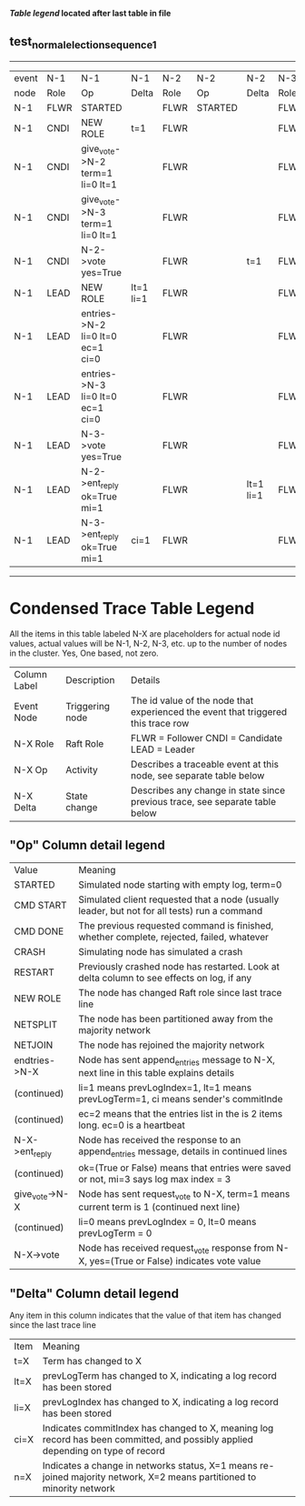 
 *[[condensed Trace Table Legend][Table legend]] located after last table in file*

** test_normal_election_sequence_1
------------------------------------------------------------------------------------------------------------------------------
| event | N-1   | N-1                              | N-1       | N-2   | N-2      | N-2       | N-3   | N-3      | N-3       |
| node  | Role  | Op                               | Delta     | Role  | Op       | Delta     | Role  | Op       | Delta     |
|  N-1  | FLWR  | STARTED                          |           | FLWR  | STARTED  |           | FLWR  | STARTED  |           |
|  N-1  | CNDI  | NEW ROLE                         | t=1       | FLWR  |          |           | FLWR  |          |           |
|  N-1  | CNDI  | give_vote->N-2 term=1 li=0 lt=1  |           | FLWR  |          |           | FLWR  |          |           |
|  N-1  | CNDI  | give_vote->N-3 term=1 li=0 lt=1  |           | FLWR  |          |           | FLWR  |          |           |
|  N-1  | CNDI  | N-2->vote  yes=True              |           | FLWR  |          | t=1       | FLWR  |          | t=1       |
|  N-1  | LEAD  | NEW ROLE                         | lt=1 li=1 | FLWR  |          |           | FLWR  |          |           |
|  N-1  | LEAD  | entries->N-2 li=0 lt=0 ec=1 ci=0 |           | FLWR  |          |           | FLWR  |          |           |
|  N-1  | LEAD  | entries->N-3 li=0 lt=0 ec=1 ci=0 |           | FLWR  |          |           | FLWR  |          |           |
|  N-1  | LEAD  | N-3->vote  yes=True              |           | FLWR  |          |           | FLWR  |          |           |
|  N-1  | LEAD  | N-2->ent_reply  ok=True mi=1     |           | FLWR  |          | lt=1 li=1 | FLWR  |          | lt=1 li=1 |
|  N-1  | LEAD  | N-3->ent_reply  ok=True mi=1     | ci=1      | FLWR  |          |           | FLWR  |          |           |
------------------------------------------------------------------------------------------------------------------------------



* Condensed Trace Table Legend
All the items in this table labeled N-X are placeholders for actual node id values,
actual values will be N-1, N-2, N-3, etc. up to the number of nodes in the cluster. Yes, One based, not zero.

| Column Label | Description     | Details                                                                                        |
| Event Node   | Triggering node | The id value of the node that experienced the event that triggered this trace row              |
| N-X Role     | Raft Role       | FLWR = Follower CNDI = Candidate LEAD = Leader                                                 |
| N-X Op       | Activity        | Describes a traceable event at this node, see separate table below                             |
| N-X Delta    | State change    | Describes any change in state since previous trace, see separate table below                   |


** "Op" Column detail legend
| Value          | Meaning                                                                                      |
| STARTED        | Simulated node starting with empty log, term=0                                               |
| CMD START      | Simulated client requested that a node (usually leader, but not for all tests) run a command |
| CMD DONE       | The previous requested command is finished, whether complete, rejected, failed, whatever     |
| CRASH          | Simulating node has simulated a crash                                                        |
| RESTART        | Previously crashed node has restarted. Look at delta column to see effects on log, if any    |
| NEW ROLE       | The node has changed Raft role since last trace line                                         |
| NETSPLIT       | The node has been partitioned away from the majority network                                 |
| NETJOIN        | The node has rejoined the majority network                                                   |
| endtries->N-X  | Node has sent append_entries message to N-X, next line in this table explains details        |
| (continued)    | li=1 means prevLogIndex=1, lt=1 means prevLogTerm=1, ci means sender's commitInde            |
| (continued)    | ec=2 means that the entries list in the is 2 items long. ec=0 is a heartbeat                 |
| N-X->ent_reply | Node has received the response to an append_entries message, details in continued lines      |
| (continued)    | ok=(True or False) means that entries were saved or not, mi=3 says log max index = 3         |
| give_vote->N-X | Node has sent request_vote to N-X, term=1 means current term is 1 (continued next line)      |
| (continued)    | li=0 means prevLogIndex = 0, lt=0 means prevLogTerm = 0                                      |
| N-X->vote      | Node has received request_vote response from N-X, yes=(True or False) indicates vote value   |


** "Delta" Column detail legend
Any item in this column indicates that the value of that item has changed since the last trace line

| Item | Meaning                                                                                                                         |
| t=X  | Term has changed to X                                                                                                           |
| lt=X | prevLogTerm has changed to X, indicating a log record has been stored                                                           |
| li=X | prevLogIndex has changed to X, indicating a log record has been stored                                                          |
| ci=X | Indicates commitIndex has changed to X, meaning log record has been committed, and possibly applied depending on type of record |
| n=X  | Indicates a change in networks status, X=1 means re-joined majority network, X=2 means partitioned to minority network          |




